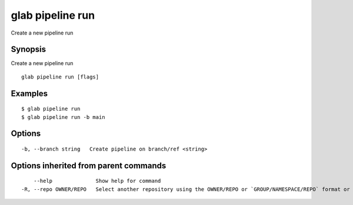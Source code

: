 .. _glab_pipeline_run:

glab pipeline run
-----------------

Create a new pipeline run

Synopsis
~~~~~~~~


Create a new pipeline run

::

  glab pipeline run [flags]

Examples
~~~~~~~~

::

  $ glab pipeline run
  $ glab pipeline run -b main


Options
~~~~~~~

::

  -b, --branch string   Create pipeline on branch/ref <string>

Options inherited from parent commands
~~~~~~~~~~~~~~~~~~~~~~~~~~~~~~~~~~~~~~

::

      --help              Show help for command
  -R, --repo OWNER/REPO   Select another repository using the OWNER/REPO or `GROUP/NAMESPACE/REPO` format or the project ID or full URL

